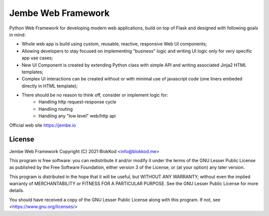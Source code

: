 Jembe Web Framework
===================

Python Web Framework for developing modern web applications, build on top of Flask and designed with following goals in mind:

- Whole web app is build using custom, reusable, reactive, responsive Web UI components;
- Allowing developers to stay focused on implementing "business" logic and writing UI logic only for very specific app use cases;
- New UI Component is created by extending Python class with simple API and writing associated Jinja2 HTML templates; 
- Complex UI interactions can be created without or with minimal use of javascript code (one liners embeded directly in HTML template);
- There should be no reason to think off, consider or implement logic for:
        - Handling http request-response cycle
        - Handling routing
        - Handling any "low level" web/http api

Official web site https://jembe.io


License
-------


Jembe Web Framework 
Copyright (C) 2021 BlokKod <info@blokkod.me>

This program is free software: you can redistribute it and/or modify
it under the terms of the GNU Lesser Public License as published by
the Free Software Foundation, either version 3 of the License, or
(at your option) any later version.

This program is distributed in the hope that it will be useful,
but WITHOUT ANY WARRANTY; without even the implied warranty of
MERCHANTABILITY or FITNESS FOR A PARTICULAR PURPOSE.  See the
GNU Lesser Public License for more details.

You should have received a copy of the GNU Lesser Public License
along with this program.  If not, see <https://www.gnu.org/licenses/>
